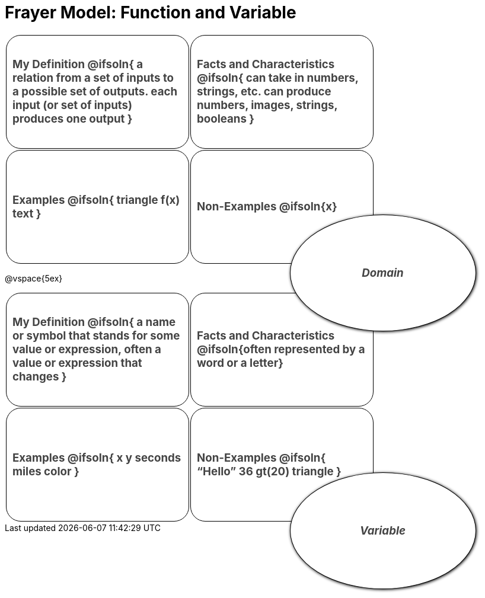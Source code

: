 = Frayer Model: Function and Variable

++++
<style>
  :root {
    --gap: 25px;
  }
  .solution * { font-weight: normal; font-size: 10pt; margin-top: 2ex; }
  #content td {
    border: solid 1px black;
    border-radius: 25px;
    height: 2in;
    padding: 10px;
  }
  .sectionbody { align-items: center; }
  table {
    width: 6.5in;
    grid-gap: var(--gap);
    color: #444;
    font-size: 14pt;
    font-weight: bold;
    border: none !important;
    grid-template-columns: 48% 48% !important;
    position: relative;
  }

  tr:first-child td:first-child:after {
    content: "Domain";
    display: grid;
    align-items: center;
    justify-items: center;
    border: 1px solid black;
    width: 50%;
    height: 50%;
    border-radius: 50%;
    position: absolute;
    /* offset position is calculated via
     * .5 * (100% + width% + gap)
     */
    left: calc(.5 * (100% + 50% + var(--gap)));
    top:  calc(.5 * (100% + 50% + var(--gap)));
    background: white;
    z-index: 2;
    box-shadow: 1px 1px 5px black;
    font-style: italic;
  }

  table:first-child tr:first-child td:first-child:after { content: "Function"; }
  table:last-child tr:first-child td:first-child:after { content: "Variable"; }
</style>
++++

[.FillVerticalSpace, cols="1a,>1a"]
|===
|
My Definition
@ifsoln{
a relation from a set of inputs to a possible set of outputs.
each input (or set of inputs) produces one output
}

|
Facts and Characteristics
@ifsoln{
can take in numbers, strings, etc.
can produce numbers, images, strings, booleans
}

|
Examples
@ifsoln{
triangle
f(x)
text
}

|
Non-Examples
@ifsoln{x}
|===


@vspace{5ex}

[.FillVerticalSpace, cols="1a,>1a"]
|===
|
My Definition
@ifsoln{
a name or symbol that stands for some value or expression, often a value or expression that changes
}

|
Facts and Characteristics
@ifsoln{often represented by a word or a letter}

|
Examples
@ifsoln{
x
y
seconds
miles
color
}

|
Non-Examples
@ifsoln{
“Hello”
36
gt(20)
triangle
}
|===
